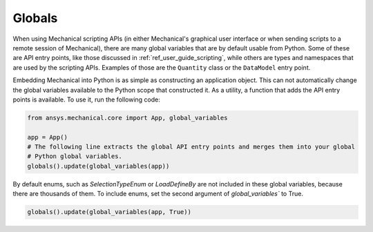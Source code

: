 .. _ref_embedding_user_guide_globals:

*******
Globals
*******

When using Mechanical scripting APIs (in either Mechanical's graphical user interface or when
sending scripts to a remote session of Mechanical), there are many global variables that are
by default usable from Python. Some of these are API entry points, like those discussed in
:ref:`ref_user_guide_scripting`, while others are types and namespaces that are used by the
scripting APIs. Examples of those are the ``Quantity`` class or the ``DataModel`` entry point.

Embedding Mechanical into Python is as simple as constructing an application object. This can
not automatically change the global variables available to the Python scope that constructed
it. As a utility, a function that adds the API entry points is available. To use it, run the
following code:

.. code:: python

   from ansys.mechanical.core import App, global_variables

   app = App()
   # The following line extracts the global API entry points and merges them into your global
   # Python global variables.
   globals().update(global_variables(app))


By default enums, such as `SelectionTypeEnum` or `LoadDefineBy` are not included in these
global variables, because there are thousands of them. To include enums, set the second
argument of `global_variables`` to True.

.. code:: python

   globals().update(global_variables(app, True))

